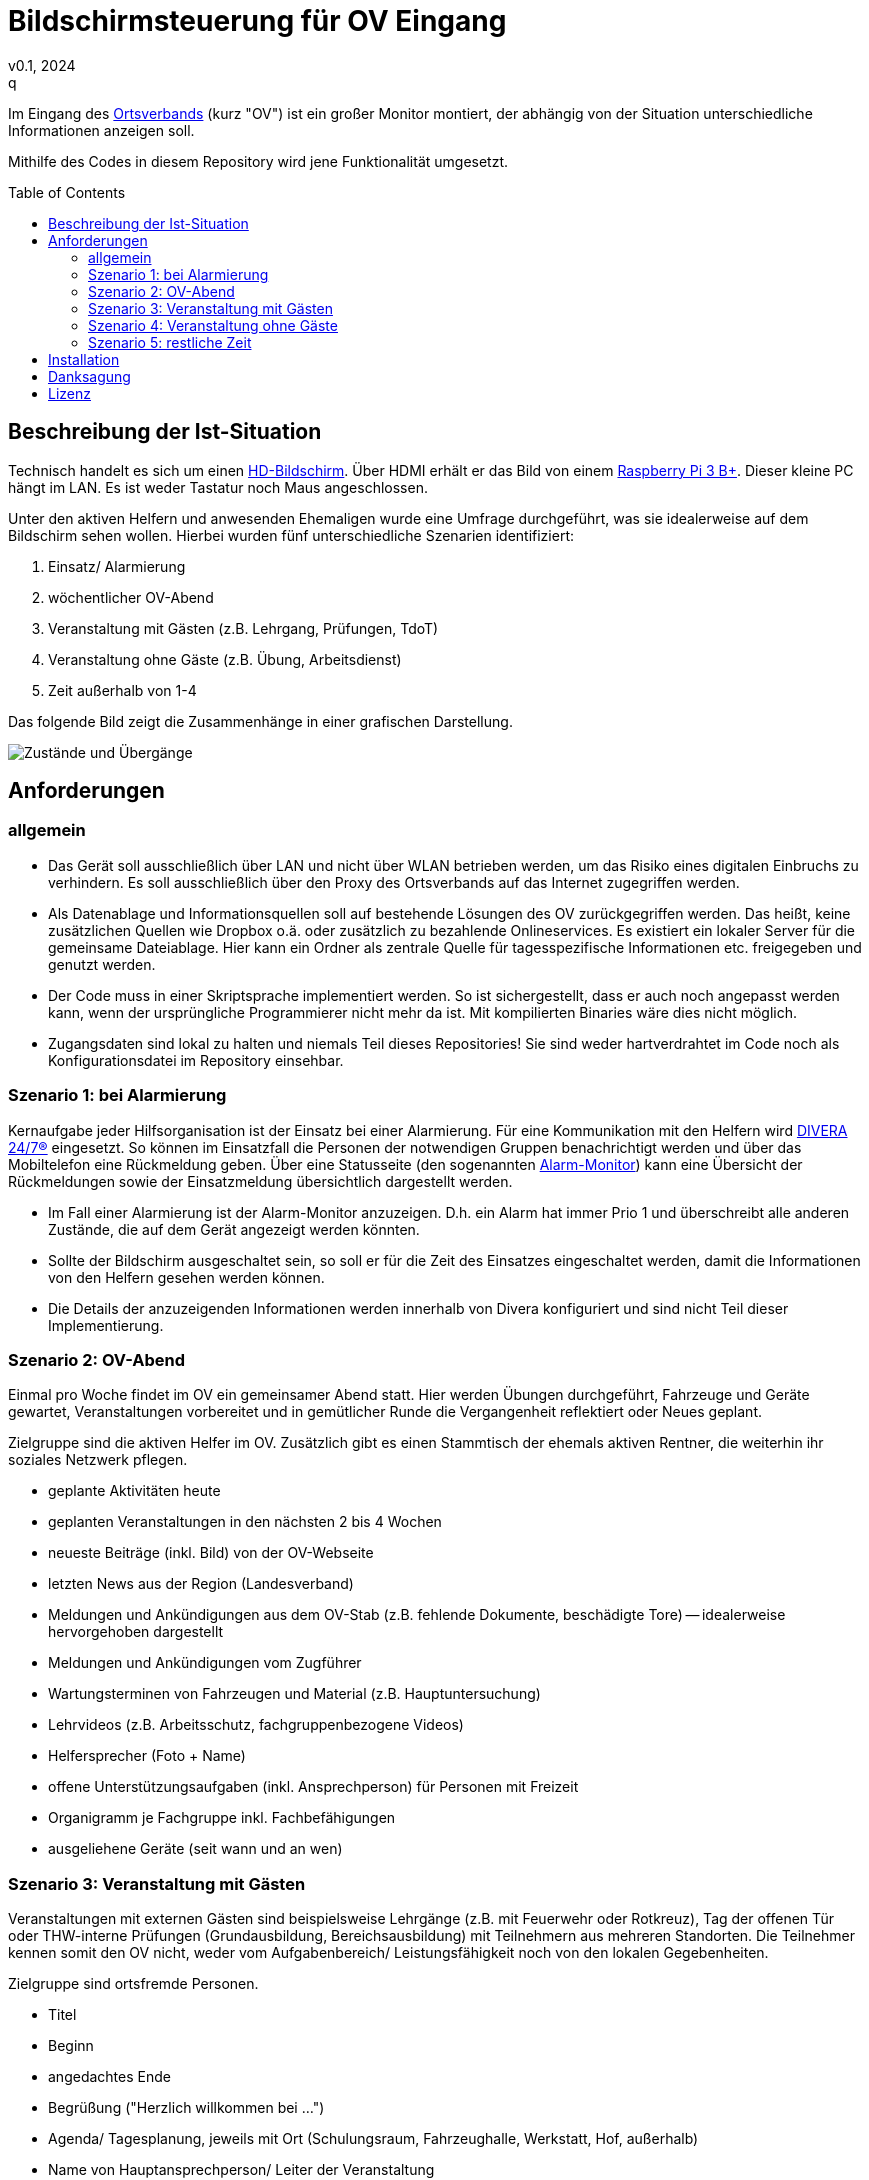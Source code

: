 // see https://gist.github.com/dcode/0cfbf2699a1fe9b46ff04c41721dda74 and the related comments for tipps to GitHub Flavored Asciidoc
:doctype: article
:license-type: MIT
:source-highlighter: rouge
:rouge-style: github
:icons: font
:toc: preamble

// GitHub doesn't render asciidoc exactly as intended, so we adjust settings
ifdef::env-github[]

:tip-caption: :bulb:
:note-caption: :information_source:
:important-caption: :heavy_exclamation_mark:
:caution-caption: :fire:
:warning-caption: :warning:

endif::[]

= Bildschirmsteuerung für OV Eingang
v0.1, 2024
q
Im Eingang des link:https://de.wikipedia.org/wiki/THW-Ortsverband[Ortsverbands] (kurz "OV") ist ein großer Monitor montiert, der abhängig von der Situation unterschiedliche Informationen anzeigen soll.

Mithilfe des Codes in diesem Repository wird jene Funktionalität umgesetzt.

== Beschreibung der Ist-Situation
Technisch handelt es sich um einen link:https://de.wikipedia.org/wiki/High_Definition_Television[HD-Bildschirm].
Über HDMI erhält er das Bild von einem link:https://www.raspberrypi.com/products/raspberry-pi-3-model-b-plus/[Raspberry Pi 3 B+].
Dieser kleine PC hängt im LAN.
Es ist weder Tastatur noch Maus angeschlossen.

Unter den aktiven Helfern und anwesenden Ehemaligen wurde eine Umfrage durchgeführt, was sie idealerweise auf dem Bildschirm sehen wollen.
Hierbei wurden fünf unterschiedliche Szenarien identifiziert:

1. Einsatz/ Alarmierung
2. wöchentlicher OV-Abend
3. Veranstaltung mit Gästen (z.B. Lehrgang, Prüfungen, TdoT)
4. Veranstaltung ohne Gäste (z.B. Übung, Arbeitsdienst)
5. Zeit außerhalb von 1-4

Das folgende Bild zeigt die Zusammenhänge in einer grafischen Darstellung.

image::states.png[Zustände und Übergänge]

== Anforderungen
=== allgemein
* Das Gerät soll ausschließlich über LAN und nicht über WLAN betrieben werden, um das Risiko eines digitalen Einbruchs zu verhindern.
  Es soll ausschließlich über den Proxy des Ortsverbands auf das Internet zugegriffen werden.
* Als Datenablage und Informationsquellen soll auf bestehende Lösungen des OV zurückgegriffen werden.
  Das heißt, keine zusätzlichen Quellen wie Dropbox o.ä. oder zusätzlich zu bezahlende Onlineservices.
  Es existiert ein lokaler Server für die gemeinsame Dateiablage.
  Hier kann ein Ordner als zentrale Quelle für tagesspezifische Informationen etc. freigegeben und genutzt werden.
* Der Code muss in einer Skriptsprache implementiert werden.
  So ist sichergestellt, dass er auch noch angepasst werden kann, wenn der ursprüngliche Programmierer nicht mehr da ist.
  Mit kompilierten Binaries wäre dies nicht möglich.
* Zugangsdaten sind lokal zu halten und niemals Teil dieses Repositories!
  Sie sind weder hartverdrahtet im Code noch als Konfigurationsdatei im Repository einsehbar. 

=== Szenario 1: bei Alarmierung
Kernaufgabe jeder Hilfsorganisation ist der Einsatz bei einer Alarmierung.
Für eine Kommunikation mit den Helfern wird https://www.divera247.com/[DIVERA 24/7®] eingesetzt.
So können im Einsatzfall die Personen der notwendigen Gruppen benachrichtigt werden und über das Mobiltelefon eine Rückmeldung geben.
Über eine Statusseite (den sogenannten https://www.divera247.com/funktionen/alarm-monitor.html[Alarm-Monitor]) kann eine Übersicht der Rückmeldungen sowie der Einsatzmeldung übersichtlich dargestellt werden.

* Im Fall einer Alarmierung ist der Alarm-Monitor anzuzeigen.
  D.h. ein Alarm hat immer Prio 1 und überschreibt alle anderen Zustände, die auf dem Gerät angezeigt werden könnten.
* Sollte der Bildschirm ausgeschaltet sein, so soll er für die Zeit des Einsatzes eingeschaltet werden, damit die Informationen von den Helfern gesehen werden können.
* Die Details der anzuzeigenden Informationen werden innerhalb von Divera konfiguriert und sind nicht Teil dieser Implementierung.

=== Szenario 2: OV-Abend
Einmal pro Woche findet im OV ein gemeinsamer Abend statt.
Hier werden Übungen durchgeführt, Fahrzeuge und Geräte gewartet, Veranstaltungen vorbereitet und in gemütlicher Runde die Vergangenheit reflektiert oder Neues geplant.

Zielgruppe sind die aktiven Helfer im OV.
Zusätzlich gibt es einen Stammtisch der ehemals aktiven Rentner, die weiterhin ihr soziales Netzwerk pflegen.

* geplante Aktivitäten heute
* geplanten Veranstaltungen in den nächsten 2 bis 4 Wochen
* neueste Beiträge (inkl. Bild) von der OV-Webseite
* letzten News aus der Region (Landesverband)
* Meldungen und Ankündigungen aus dem OV-Stab (z.B. fehlende Dokumente, beschädigte Tore) -- idealerweise hervorgehoben dargestellt
* Meldungen und Ankündigungen vom Zugführer
* Wartungsterminen von Fahrzeugen und Material (z.B. Hauptuntersuchung)
* Lehrvideos (z.B. Arbeitsschutz, fachgruppenbezogene Videos)
* Helfersprecher (Foto + Name)
* offene Unterstützungsaufgaben (inkl. Ansprechperson) für Personen mit Freizeit
* Organigramm je Fachgruppe inkl. Fachbefähigungen
* ausgeliehene Geräte (seit wann und an wen)

=== Szenario 3: Veranstaltung mit Gästen
Veranstaltungen mit externen Gästen sind beispielsweise Lehrgänge (z.B. mit Feuerwehr oder Rotkreuz), Tag der offenen Tür oder THW-interne Prüfungen (Grundausbildung, Bereichsausbildung) mit Teilnehmern aus mehreren Standorten.
Die Teilnehmer kennen somit den OV nicht, weder vom Aufgabenbereich/ Leistungsfähigkeit noch von den lokalen Gegebenheiten.

Zielgruppe sind ortsfremde Personen.

* Titel
* Beginn
* angedachtes Ende
* Begrüßung ("Herzlich willkommen bei ...")
* Agenda/ Tagesplanung, jeweils mit Ort (Schulungsraum, Fahrzeughalle, Werkstatt, Hof, außerhalb)
* Name von Hauptansprechperson/ Leiter der Veranstaltung
* Lageplan/ Orientierungshilfe (Wo ist Raum? Wo ist WC?), ggf. als Piktogramm
* geplante Essenspausen (und wer der Koch ist)
* Bei THW-interner Veranstaltung: welche anderen OV sind zu Besuch?
* Bei THW-externer Veranstaltung: Informationen zum OV (Fachgruppen, Kurzvorstellung/ Aufgaben je FG, Werbevideos)
* Personalstärke (d.h. Anzahl Junghelfer/ Jugend, Anzahl Aktive), Anzahl Einsätze in den letzten 12 Monaten

=== Szenario 4: Veranstaltung ohne Gäste
Interne Veranstaltungen sind zum Beispiel Übungen, Arbeitsdienste, geplante technische Hilfeleistungen oder Ausflüge.
Sie können am wöchentlichen OV-Abend stattfinden oder an anderen Wochentagen.
Die Länge einer Veranstaltung kann von einer Stunde bis mehrere Tage sein. 

Zielgruppe sind die aktiven Helfer sowie die Jugend.

* Titel
* Beginn
* angedachtes Ende
* Ort
* Inhalt/ Tätigkeiten/ Beschreibung
* falls möglich, Zusagen (z.B. für Planung von Verpflegung)

=== Szenario 5: restliche Zeit
In der Zeit, wo kein anderes Szenario zutrifft, soll zum Zwecke des Stromsparens der Bildschirm ausgeschaltet sein.

// Let people know what your project can do specifically. Provide context and add a link to any reference visitors might be unfamiliar with. A list of Features or a Background subsection can also be added here. If there are alternatives to your project, this is a good place to list differentiating factors.

// Visuals
// Depending on what you are making, it can be a good idea to include screenshots or even a video (you'll frequently see GIFs rather than actual videos). Tools like ttygif can help, but check out Asciinema for a more sophisticated method.

== Installation
Siehe link:++./setup/README.adoc++

// Usage
// Use examples liberally, and show the expected output if you can. It's helpful to have inline the smallest example of usage that you can demonstrate, while providing links to more sophisticated examples if they are too long to reasonably include in the README.

// Support
// Tell people where they can go to for help. It can be any combination of an issue tracker, a chat room, an email address, etc.

// Roadmap
// If you have ideas for releases in the future, it is a good idea to list them in the README.

// Contributing
// State if you are open to contributions and what your requirements are for accepting them.

// For people who want to make changes to your project, it's helpful to have some documentation on how to get started. Perhaps there is a script that they should run or some environment variables that they need to set. Make these steps explicit. These instructions could also be useful to your future self.

// You can also document commands to lint the code or run tests. These steps help to ensure high code quality and reduce the likelihood that the changes inadvertently break something. Having instructions for running tests is especially helpful if it requires external setup, such as starting a Selenium server for testing in a browser.

== Danksagung
// Show your appreciation to those who have contributed to the project.

Ohne die gute fachliche Erklärung und den Code in https://github.com/Dustin1358/Raspberry-Pi-Divera-Monitor[Raspberry-Pi-Divera-Monitor] wäre dieses Projekt niemals möglich gewesen.

Auch das Vertrauen in die Sache sowie die Unterstützung der Kameraden und OV-Stab bei Diskussionen, Umfragen sowie Bewertung erster Prototypen war eine hohe Motivation.

== Lizenz
Siehe link:++./LICENSE++

// Project status
// If you have run out of energy or time for your project, put a note at the top of the README saying that development has slowed down or stopped completely. Someone may choose to fork your project or volunteer to step in as a maintainer or owner, allowing your project to keep going. You can also make an explicit request for maintainers.